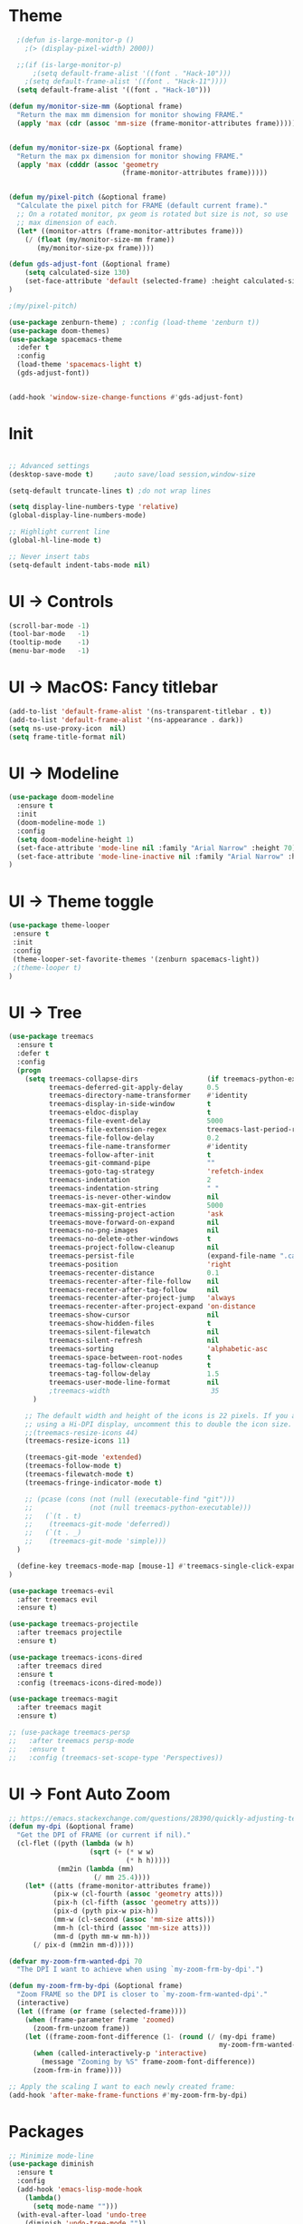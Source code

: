 * Theme
#+BEGIN_SRC emacs-lisp
  ;(defun is-large-monitor-p ()
    ;(> (display-pixel-width) 2000))

  ;;(if (is-large-monitor-p)
      ;(setq default-frame-alist '((font . "Hack-10")))
    ;(setq default-frame-alist '((font . "Hack-11"))))
  (setq default-frame-alist '((font . "Hack-10")))

(defun my/monitor-size-mm (&optional frame)
  "Return the max mm dimension for monitor showing FRAME."
  (apply 'max (cdr (assoc 'mm-size (frame-monitor-attributes frame)))))


(defun my/monitor-size-px (&optional frame)
  "Return the max px dimension for monitor showing FRAME."
  (apply 'max (cdddr (assoc 'geometry
                            (frame-monitor-attributes frame)))))


(defun my/pixel-pitch (&optional frame)
  "Calculate the pixel pitch for FRAME (default current frame)."
  ;; On a rotated monitor, px geom is rotated but size is not, so use
  ;; max dimension of each.
  (let* ((monitor-attrs (frame-monitor-attributes frame)))
    (/ (float (my/monitor-size-mm frame))
       (my/monitor-size-px frame))))

(defun gds-adjust-font (&optional frame)
    (setq calculated-size 130)
    (set-face-attribute 'default (selected-frame) :height calculated-size)
)

;(my/pixel-pitch)

(use-package zenburn-theme) ; :config (load-theme 'zenburn t))
(use-package doom-themes)
(use-package spacemacs-theme
  :defer t
  :config
  (load-theme 'spacemacs-light t)
  (gds-adjust-font))


(add-hook 'window-size-change-functions #'gds-adjust-font)

#+END_SRC

* Init
#+BEGIN_SRC emacs-lisp

;; Advanced settings
(desktop-save-mode t)     ;auto save/load session,window-size

(setq-default truncate-lines t) ;do not wrap lines

(setq display-line-numbers-type 'relative)
(global-display-line-numbers-mode)

;; Highlight current line
(global-hl-line-mode t)

;; Never insert tabs
(setq-default indent-tabs-mode nil)

#+END_SRC

* UI -> Controls
#+BEGIN_SRC emacs-lisp
(scroll-bar-mode -1)
(tool-bar-mode   -1)
(tooltip-mode    -1)
(menu-bar-mode   -1)
#+END_SRC

* UI -> MacOS: Fancy titlebar
#+BEGIN_SRC emacs-lisp
(add-to-list 'default-frame-alist '(ns-transparent-titlebar . t))
(add-to-list 'default-frame-alist '(ns-appearance . dark))
(setq ns-use-proxy-icon  nil)
(setq frame-title-format nil)
#+END_SRC

* UI -> Modeline
#+BEGIN_SRC emacs-lisp
(use-package doom-modeline
  :ensure t
  :init 
  (doom-modeline-mode 1)
  :config
  (setq doom-modeline-height 1)
  (set-face-attribute 'mode-line nil :family "Arial Narrow" :height 70)
  (set-face-attribute 'mode-line-inactive nil :family "Arial Narrow" :height 70)
)
#+END_SRC

* UI -> Theme toggle
#+BEGIN_SRC emacs-lisp
(use-package theme-looper
 :ensure t
 :init
 :config
 (theme-looper-set-favorite-themes '(zenburn spacemacs-light))
 ;(theme-looper t)
)
#+END_SRC

* UI -> Tree
#+BEGIN_SRC emacs-lisp
(use-package treemacs
  :ensure t
  :defer t
  :config
  (progn
    (setq treemacs-collapse-dirs                 (if treemacs-python-executable 3 0)
          treemacs-deferred-git-apply-delay      0.5
          treemacs-directory-name-transformer    #'identity
          treemacs-display-in-side-window        t
          treemacs-eldoc-display                 t
          treemacs-file-event-delay              5000
          treemacs-file-extension-regex          treemacs-last-period-regex-value
          treemacs-file-follow-delay             0.2
          treemacs-file-name-transformer         #'identity
          treemacs-follow-after-init             t
          treemacs-git-command-pipe              ""
          treemacs-goto-tag-strategy             'refetch-index
          treemacs-indentation                   2
          treemacs-indentation-string            " "
          treemacs-is-never-other-window         nil
          treemacs-max-git-entries               5000
          treemacs-missing-project-action        'ask
          treemacs-move-forward-on-expand        nil
          treemacs-no-png-images                 nil
          treemacs-no-delete-other-windows       t
          treemacs-project-follow-cleanup        nil
          treemacs-persist-file                  (expand-file-name ".cache/treemacs-persist" user-emacs-directory)
          treemacs-position                      'right
          treemacs-recenter-distance             0.1
          treemacs-recenter-after-file-follow    nil
          treemacs-recenter-after-tag-follow     nil
          treemacs-recenter-after-project-jump   'always
          treemacs-recenter-after-project-expand 'on-distance
          treemacs-show-cursor                   nil
          treemacs-show-hidden-files             t
          treemacs-silent-filewatch              nil
          treemacs-silent-refresh                nil
          treemacs-sorting                       'alphabetic-asc
          treemacs-space-between-root-nodes      t
          treemacs-tag-follow-cleanup            t
          treemacs-tag-follow-delay              1.5
          treemacs-user-mode-line-format         nil
          ;treemacs-width                         35
      )

    ;; The default width and height of the icons is 22 pixels. If you are
    ;; using a Hi-DPI display, uncomment this to double the icon size.
    ;;(treemacs-resize-icons 44)
    (treemacs-resize-icons 11)
    
    (treemacs-git-mode 'extended)
    (treemacs-follow-mode t)
    (treemacs-filewatch-mode t)
    (treemacs-fringe-indicator-mode t)

    ;; (pcase (cons (not (null (executable-find "git")))
    ;;              (not (null treemacs-python-executable)))
    ;;   (`(t . t)
    ;;    (treemacs-git-mode 'deferred))
    ;;   (`(t . _)
    ;;    (treemacs-git-mode 'simple)))
  )

  (define-key treemacs-mode-map [mouse-1] #'treemacs-single-click-expand-action)
)

(use-package treemacs-evil
  :after treemacs evil
  :ensure t)

(use-package treemacs-projectile
  :after treemacs projectile
  :ensure t)

(use-package treemacs-icons-dired
  :after treemacs dired
  :ensure t
  :config (treemacs-icons-dired-mode))

(use-package treemacs-magit
  :after treemacs magit
  :ensure t)

;; (use-package treemacs-persp
;;   :after treemacs persp-mode
;;   :ensure t
;;   :config (treemacs-set-scope-type 'Perspectives))

#+END_SRC

* UI -> Font Auto Zoom
#+BEGIN_SRC emacs-lisp
;; https://emacs.stackexchange.com/questions/28390/quickly-adjusting-text-to-dpi-changes
(defun my-dpi (&optional frame)
  "Get the DPI of FRAME (or current if nil)."
  (cl-flet ((pyth (lambda (w h)
                    (sqrt (+ (* w w)
                             (* h h)))))
            (mm2in (lambda (mm)
                     (/ mm 25.4))))
    (let* ((atts (frame-monitor-attributes frame))
           (pix-w (cl-fourth (assoc 'geometry atts)))
           (pix-h (cl-fifth (assoc 'geometry atts)))
           (pix-d (pyth pix-w pix-h))
           (mm-w (cl-second (assoc 'mm-size atts)))
           (mm-h (cl-third (assoc 'mm-size atts)))
           (mm-d (pyth mm-w mm-h)))
      (/ pix-d (mm2in mm-d)))))

(defvar my-zoom-frm-wanted-dpi 70
  "The DPI I want to achieve when using `my-zoom-frm-by-dpi'.")

(defun my-zoom-frm-by-dpi (&optional frame)
  "Zoom FRAME so the DPI is closer to `my-zoom-frm-wanted-dpi'."
  (interactive)
  (let ((frame (or frame (selected-frame))))
    (when (frame-parameter frame 'zoomed)
      (zoom-frm-unzoom frame))
    (let ((frame-zoom-font-difference (1- (round (/ (my-dpi frame)
                                                    my-zoom-frm-wanted-dpi)))))
      (when (called-interactively-p 'interactive)
        (message "Zooming by %S" frame-zoom-font-difference))
      (zoom-frm-in frame))))

;; Apply the scaling I want to each newly created frame:
(add-hook 'after-make-frame-functions #'my-zoom-frm-by-dpi)
#+END_SRC

* Packages
#+BEGIN_SRC emacs-lisp
;; Minimize mode-line
(use-package diminish
  :ensure t
  :config
  (add-hook 'emacs-lisp-mode-hook 
    (lambda()
      (setq mode-name "")))  
  (with-eval-after-load 'undo-tree
    (diminish 'undo-tree-mode "")) 
  (diminish 'eldoc-mode "")
  )

;; Vim mode
(use-package evil
  :ensure t
  :config
  (evil-mode t)
)

;; Which Key
(use-package which-key
  :ensure t
  :init
  (which-key-mode t)
  :config
  (which-key-setup-side-window-bottom)
  (setq
    which-key-sort-order 'which-key-key-order-alpha
    which-key-side-window-max-width 0.33
    which-key-separator " "
    which-key-prefix-prefix "+"
    which-key-show-early-on-C-h t ;; C-h before it is done automatically
    which-key-idle-delay 2
    which-key-idle-secondary-delay 0.05)
    (which-key-mode)

  :diminish (which-key-mode . ""))

;; Ivy
(use-package ivy
  :ensure t
  :config
  (ivy-mode t)
  (setq 
    ivy-use-virtual-buffers nil ; add ‘recentf-mode’ and bookmarks to ‘ivy-switch-buffer’
    ivy-height 10             ; number of result lines to display
    ivy-count-format "%d/%d " ; count candidates
    ivy-initial-inputs-alist nil ; no regexp by default
    ivy-re-builders-alist     ; configure regexp engine.
        '((t   . ivy--regex-ignore-order));; allow input not in order
   ) 
  :diminish (ivy-mode . ""))

(use-package counsel
  :ensure t
  :config
  (counsel-mode t)
  :diminish (counsel-mode . "")
)

;; Ranger (test)
(use-package ranger
  :ensure t
  :commands (ranger)
  :bind (("C-x d" . deer))
  :config
  (setq ranger-cleanup-eagerly t) ; kill the buffer just after you move to another entry in the dired buffer.
  )

;(use-package avy :ensure t
;  :commands (avy-goto-word-1))

#+END_SRC

* A la sane defaults
#+BEGIN_SRC emacs-lisp
(setq version-control t)             ; use version control
(setq vc-follow-symlinks t)          ; don't ask for confirmation when opening symlinked file
(setq inhibit-startup-screen t)      ; inhibit useless and old-school startup screen
(setq ring-bell-function 'ignore)    ; silent bell when you make a mistake
(setq coding-system-for-read 'utf-8) ; use utf-8 by default
(setq coding-system-for-write 'utf-8)
(setq sentence-end-double-space nil) ; sentence SHOULD end with only a point.
(setq default-fill-column 80)        ; toggle wrapping text at the 80th character
(setq initial-scratch-message "")    ; print a default message in the empty scratch buffer opened at startup
#+END_SRC

* Autosave/Backups
#+BEGIN_SRC emacs-lisp
;; stop creating those #auto-save# files
(setq auto-save-default nil)
;(setq auto-save-file-name-transforms '((".*" "~/.emacs.local/auto-save-list/" t)) ) ;transform backups file name

(setq make-backup-files nil)     ; disable backups
;(setq backup-directory-alist `(("." . "~/.emacs.local/backups")))
;(setq backup-by-copying t)             ; can be slow
;(setq backup-by-copying-when-linked t) ; can be slow?
;(setq delete-old-versions t
;  kept-new-versions 6
;  kept-old-versions 2
;  version-control t)
;;(setq delete-old-versions -1 )   ; delete excess backup versions silently
;;(setq vc-make-backup-files t )   ; make backups file even when in version controlled dir
#+END_SRC

* Buffer auto-refresh
#+BEGIN_SRC emacs-lisp
(global-auto-revert-mode 1)
(setq global-auto-revert-non-file-buffers t) ;(e.g. dired)
#+END_SRC

* Buffers
#+BEGIN_SRC emacs-lisp
;https://emacs.stackexchange.com/questions/44697/how-to-skip-some-buffers-when-use-prev-buffer-next-buffer
(defun my-buffer-predicate (buffer)
  (if (string-match "Messages" (buffer-name buffer)) nil t)
  (if (string-match "Straight-process" (buffer-name buffer)) nil t))
(set-frame-parameter nil 'buffer-predicate 'my-buffer-predicate)

(defun gds/alternate-buffer (&optional window)
  "Switch back and forth between current and last buffer in the
current window."
  (interactive)
  (cl-destructuring-bind (buf start pos)
    (or (cl-find (window-buffer window) (window-prev-buffers)
                     :key #'car :test-not #'eq)
           (list (other-buffer) nil nil))
    (if (not buf)
        (message "Last buffer not found.")
      (set-window-buffer-start-and-point window buf start pos))))

#+END_SRC

* Copy/Paste clipboard emacs-lisp
(setq select-enable-primary t)
(setq select-enable-clipboard t)
(setq save-interprogram-paste-before-kill t)
(setq kill-do-not-save-duplicates t)
;; https://www.reddit.com/r/emacs/comments/5n9t3f/copypaste_from_system_clipboard_on_windows/
#+END_SRC

* Terminal (fails)
#+BEGIN_SRC emacs-lisp
  (defalias 'yes-or-no-p 'y-or-n-p)
  (defvar my-term-shell "/bin/zsh")
  (defadvice ansi-term (before force-bash)
    (interactive (list my-term-shell)))
  (ad-activate 'ansi-term)
#+END_SRC

* Org bullets
#+BEGIN_SRC emacs-lisp
(use-package org-bullets
  :ensure t
  :config
  (add-hook 'org-mode-hook (lambda () (org-bullets-mode))))
#+END_SRC

* Projectile
#+BEGIN_SRC emacs-lisp
(use-package projectile
 :ensure t
 :init
 (setq projectile-require-project-root nil) ;any folder as prj
 :config
 (if (eq system-type 'darwin)
   (setq projectile-project-search-path '("~/dev/repo"))
   (setq projectile-project-search-path '("d:/dev/repo"))
 )
 (projectile-mode t))

(use-package counsel-projectile
 :ensure t
 :init
 :config
 (counsel-projectile-mode t))
#+END_SRC

* Git
#+BEGIN_SRC emacs-lisp
(use-package magit)
(use-package evil-magit)
(use-package git-timemachine)
(setq magit-display-buffer-function #'magit-display-buffer-fullframe-status-v1)
(setq projectile-switch-project-action 'magit-status) ;;?
#+END_SRC

* Commenting
#+BEGIN_SRC emacs-lisp
(use-package evil-nerd-commenter
 :config
 (setq comment-empty-lines t))
#+END_SRC

* Keys -> Windows
#+BEGIN_SRC emacs-lisp

(use-package winum
  :ensure t
  :config
  (setq window-numbering-scope            'local
        winum-reverse-frame-list          nil
        winum-auto-assign-0-to-minibuffer t
        ;winum-assign-func                 'my-winum-assign-func
        winum-auto-setup-mode-line        t
        ;winum-format                      " %s "
        winum-mode-line-position          1
        winum-ignored-buffers             '(" *which-key*")
        winum-ignored-buffers-regexp      '(" \\*Treemacs-.*"))
  (winum-mode t)
)
#+END_SRC

* Keys -> MacOS
#+BEGIN_SRC emacs-lisp
(setq mac-command-modifier 'control)
#+END_SRC

* Keys -> SPC leader
#+BEGIN_SRC emacs-lisp
(use-package general
  :ensure t
  :config
  (general-evil-setup t)

  (general-define-key
   :keymaps '(normal visual)
   :prefix "SPC"
   :non-normal-prefix "C-SPC"
   "SPC" '(counsel-M-x :which-key "M-x")


   "b"  '(:ignore t :which-key "buffer")
   "bb" 'ivy-switch-buffer
   "bd" 'kill-current-buffer
   "br" 'revert-buffer
   "bs" 'save-buffer

   "c"  '(:ignore t :which-key "code")
   "cc" 'evilnc-comment-operator
   "cl" 'evilnc-comment-or-uncomment-lines
   "cx" 'evilnc-comment-and-kill-ring-save
   "cy" 'evilnc-copy-and-comment-lines
   "cp" 'evilnc-comment-or-uncomment-paragraphs
   "cr" 'comment-or-uncomment-region


   ;; ";" '(evilnc-comment-or-uncomment-line :which-key "comment")

   ;; ";i" 'evilnc-comment-or-uncomment-lines
   ;; ";l" 'evilnc-quick-comment-or-uncomment-to-the-line
   ;; ";l" 'evilnc-quick-comment-or-uncomment-to-the-line
   ;; ";c" 'evilnc-copy-and-comment-lines
   ;; ";p" 'evilnc-comment-or-uncomment-paragraphs
   ;; ";r" 'comment-or-uncomment-region
   ;; ";v" 'evilnc-toggle-invert-comment-line-by-line
   ;; "."  'evilnc-copy-and-comment-operator
   ;; ";" 'evilnc-comment-operator


   "e"  '(:ignore t :which-key "eval/error")
   "eb" 'eval-buffer
   "er" 'eval-region
   "ee" 'eval-last-sexp
   "el" '(flycheck-list-errors :which-key "Error list")

   "f"  '(:ignore t :which-key "file")
   "ff" 'counsel-projectile-find-file
   "fg" '(counsel-git :which-key "find in git dir")
   ;"fF" 'find-file-under-here
   "fd" 'deer
   "fr" 'counsel-recentf

   "g"  '(:ignore t :which-key "git")
   "gg" '(magit-status      :which-key "Git status")
   "gl" '(magit-file-log    :which-key "Git log")
   "gt" '(git-timemachine   :which-key "Git time-machine")

   "h"  '(:ignore t :which-key "help")
   "he" 'view-echo-area-messages
   "hl" 'view-lossage
   "hc" 'describe-coding-system
   "hI" 'describe-input-method
   "hb" 'describe-bindings
   "hk" 'describe-key
   "hw" 'where-is
   "hf" 'describe-function
   "hp" 'describe-package
   "hm" 'describe-mode
   "hv" 'describe-variable
   "hy" 'describe-syntax
   "ha" 'apropos-command
   "hd" 'apropos-documentation
   "hs" 'info-lookup-symbol

   "p"  '(:ignore t :which-key "project")
   "pd" 'counsel-projectile-find-dir
   "pp" 'counsel-projectile-switch-project
   "pf" 'counsel-projectile-find-file
   "pg" 'counsel-projectile-grep

   "q"  '(:ignore t :which-key "quit")
   "qq" 'save-buffers-kill-terminal

   "s"  '(:ignore t :which-key "search")
   "ss" 'swiper-isearch
   "sS" 'swiper-isearch-thing-at-point
   "*"  'swiper-isearch-thing-at-point

   "t"  '(:ignore t :which-key "tweak/toggle/theme")
   "tw" 'toggle-truncate-lines
   "tl" 'display-line-numbers-mode
   "tf" 'flycheck-mode
   ;; "tt"  '(:ignore t :which-key "tweak")
   ;; "ttt" 'counsel-load-theme
   "tt" '(theme-looper-enable-next-theme :which-key "Theme toggle")
   "tl" '(counsel-load-theme             :which-key "Theme list")

   "w"  '(:ignore t :which-key "window")
   "wd" 'evil-window-delete
   "wr" 'evil-window-rotate-upwards
   "wR" 'evil-window-rotate-downwards
   "ww" 'evil-next-window
   "w/" 'split-window-right
   "w-" 'split-window-below

   "x"  '(:ignore t :which-key "x-files")
   "xeb" 'eval-buffer
   "xer" 'eval-region
   "xee" 'eval-last-sexp
   "xt" 'ansi-term

   "TT" 'treemacs
   "TB" 'treemacs-bookmark
   "TF" 'treemacs-find-file
   "TG" 'treemacs-find-tag
   "TD" 'treemacs-delete-other-windows

   "0"  'treemacs-select-window
   "1"  'winum-select-window-1
   "2"  'winum-select-window-2
   "3"  'winum-select-window-3
   "4"  'winum-select-window-4
   "5"  'winum-select-window-5
   "6"  'winum-select-window-6
   "7"  'winum-select-window-7
   "8"  'winum-select-window-8
   "9"  'winum-select-window-9

   "t1" 'evil-snipe-s 

  ;  ;"a" 'align-regexp
  ;  ;"ar" '(ranger :which-key "call ranger")
  ;  ;"g"  '(:ignore t :which-key "Git")
  ;  ;"gs" '(magit-status :which-key "git status")
; ;; bind to simple key press
;  "b"	'ivy-switch-buffer  ; change buffer, chose using ivy
;  "/"   'counsel-git-grep   ; find string in git project
;  ;; bind to double key press
;  "f"   '(:ignore t :which-key "files")
;  "p"   '(:ignore t :which-key "project")
;  "pf"  '(counsel-git :which-key "find file in git dir")
;   ;; "/"   '(counsel-rg :which-key "ripgrep") ; You'll need counsel package for this
;   "TAB" '(switch-to-prev-buffer :which-key "previous buffer")
;   "SPC" '(helm-M-x :which-key "M-x")
;   "pf"  '(helm-find-file :which-key "find files")
;   ;; Buffers
;   "bb"  '(helm-buffers-list :which-key "buffers list")
;   ;; Window
;   "wl"  '(windmove-right :which-key "move right")
;   "wh"  '(windmove-left :which-key "move left")
;   "wk"  '(windmove-up :which-key "move up")
;   "wj"  '(windmove-down :which-key "move bottom")
;   "w/"  '(split-window-right :which-key "split right")
;   "w-"  '(split-window-below :which-key "split bottom")
;   "wx"  '(delete-window :which-key "delete window")
;   ;; Others
;   "at"  '(ansi-term :which-key "open terminal")
   )

   ;; https://emacs.stackexchange.com/questions/36658/how-to-group-key-bindings-in-which-key
   (push '(("\\(.*\\) 1" . "winum-select-window-1") . ("\\1 1..9" . "window 1..9"))
      which-key-replacement-alist)
   (push '((nil . "winum-select-window-[2-9]") . t) which-key-replacement-alist)

  (general-define-key
   :keymaps '(normal insert emacs)
   :prefix "SPC"
   :non-normal-prefix "C-SPC"
   "/" 'swiper
  ;  ;"l" '(avy-goto-line)
  ;  "a" 'align-regexp
   )
#+END_SRC

* Keys -> Global
#+BEGIN_SRC emacs-lisp
  (with-eval-after-load 'evil-maps
    (define-key evil-normal-state-map (kbd "C-n") nil)
    (define-key evil-normal-state-map (kbd "C-p") nil))

  (with-eval-after-load 'org
    (define-key org-mode-map [(control tab)] nil)))

  (general-define-key
    :keymaps 'flycheck-mode-map
    "C-n"     'flycheck-next-error
    "C-p"     'flycheck-previous-error
  )


  (general-define-key
    "C-j"     'switch-to-prev-buffer
    "C-k"     'switch-to-next-buffer
    "C-;"     'evilnc-comment-or-uncomment-lines
    "C-<tab>" 'gds/alternate-buffer
    "<f5>"    'theme-looper-enable-next-theme
    "<f6>"    'gds-adjust-font
  )


;  (general-define-key
;  "C-'" 'avy-goto-word-1
;  ;"C-s" 'swiper             ; search for string in current buffer
;  ;"M-x" 'counsel-M-x        ; replace default M-x with ivy backend
;  )

#+END_SRC

* Keys -> Escape
#+BEGIN_SRC emacs-lisp
  ;; https://stackoverflow.com/questions/8483182/evil-mode-best-practice
  ;; Will break macro recording when attempting to switch back to normal mode using ESC.
  ;; It might make sense to rebind that action to another key
  (define-key key-translation-map (kbd "ESC") (kbd "C-g"))

  ;;; esc quits
  ;;(defun minibuffer-keyboard-quit ()
  ;;   "Abort recursive edit.
  ;; In Delete Selection mode, if the mark is active, just deactivate it;
  ;; then it takes a second \\[keyboard-quit] to abort the minibuffer."
  ;;   (interactive)
  ;;   (if (and delete-selection-mode transient-mark-mode mark-active)
  ;;       (setq deactivate-mark  t)
  ;;     (when (get-buffer "*Completions*") (delete-windows-on "*Completions*"))
  ;;     (abort-recursive-edit)))
  ;; (define-key evil-normal-state-map [escape] 'keyboard-quit)
  ;; (define-key evil-visual-state-map [escape] 'keyboard-quit)
  ;; (define-key minibuffer-local-map [escape] 'minibuffer-keyboard-quit)
  ;; (define-key minibuffer-local-ns-map [escape] 'minibuffer-keyboard-quit)
  ;; (define-key minibuffer-local-completion-map [escape] 'minibuffer-keyboard-quit)
  ;; (define-key minibuffer-local-must-match-map [escape] 'minibuffer-keyboard-quit)
  ;; (define-key minibuffer-local-isearch-map [escape] 'minibuffer-keyboard-quit)
#+END_SRC

* Keys -> jk
#+BEGIN_SRC emacs-lisp
(general-imap "j"
              (general-key-dispatch 'self-insert-command
                :timeout 0.20
                "k" 'evil-normal-state))
#+END_SRC

* Syntax -> Check Errors
#+BEGIN_SRC emacs-lisp
   (use-package flycheck
     :config 
     (global-flycheck-mode)
     (setq flycheck-check-syntax-automatically '(mode-enabled save))
     ;(setq flycheck-display-errors-delay 0.25)
     ;(setq-default flycheck-temp-prefix ".")
     ;(flycheck-add-mode 'javascript-eslint 'web-mode)
   )
#+END_SRC

* Syntax -> Navigation
#+BEGIN_SRC emacs-lisp
  ;; TEST test-super-word-a - if-it-is-working+5=x
  ;; TEST test_super_word_a_ if_it_is_working _ok + 5=x
  ;; TEST testSubWord ifItIsWorking+5=x

  (superword-mode t)
  (add-hook 'after-change-major-mode-hook
            (lambda ()
              (modify-syntax-entry ?_ "w")))

  ;; For python
  ;(add-hook 'python-mode-hook #'(lambda () (modify-syntax-entry ?_ "w")))
  ;; For ruby
  ;(add-hook 'ruby-mode-hook #'(lambda () (modify-syntax-entry ?_ "w")))
  ;; For Javascript
  ;(add-hook 'js2-mode-hook #'(lambda () (modify-syntax-entry ?_ "w")))
#+END_SRC

* Javasript
  https://justin.abrah.ms/dotfiles/emacs.html
#+BEGIN_SRC emacs-lisp
(use-package js2-mode
  :mode ("\\.js" . js2-mode)
  ;:init
  ;(setq js2-global-externs '("it" "afterEach" "beforeEach" "before" "after" "describe" "require" "module"))

  ;; Turn off js2 mode errors & warnings (we lean on eslint/standard)
  :config
  (setq js2-mode-show-parse-errors nil)
  (setq js2-mode-show-strict-warnings nil)
  (setq-default js2-basic-offset 2)
  (setq js-indent-level 2)
  ;(add-to-list 'auto-mode-alist '("\\.js\\'" . js2-mode))
  ;(add-to-list 'auto-mode-alist '("\\.jsx?\\'" . js2-jsx-mode))
  ;(add-to-list 'interpreter-mode-alist '("node" . js2-jsx-mode))
  )

(use-package json-mode
  :mode ("\\.json" . json-mode))
#+END_SRC

* Links
https://github.com/sho-87/dotfiles/blob/master/emacs/init.el

* Mouse
#+BEGIN_SRC emacs-lisp
(setq mouse-wheel-scroll-amount '(1 ((shift) . 1) ((control) . nil)))
(setq mouse-wheel-progressive-speed t)
#+END_SRC

* Test
#+BEGIN_SRC emacs-lisp
#+END_SRC

* Test
#+BEGIN_SRC emacs-lisp
#+END_SRC

* Test
#+BEGIN_SRC emacs-lisp
#+END_SRC

* Test
#+BEGIN_SRC emacs-lisp
#+END_SRC


